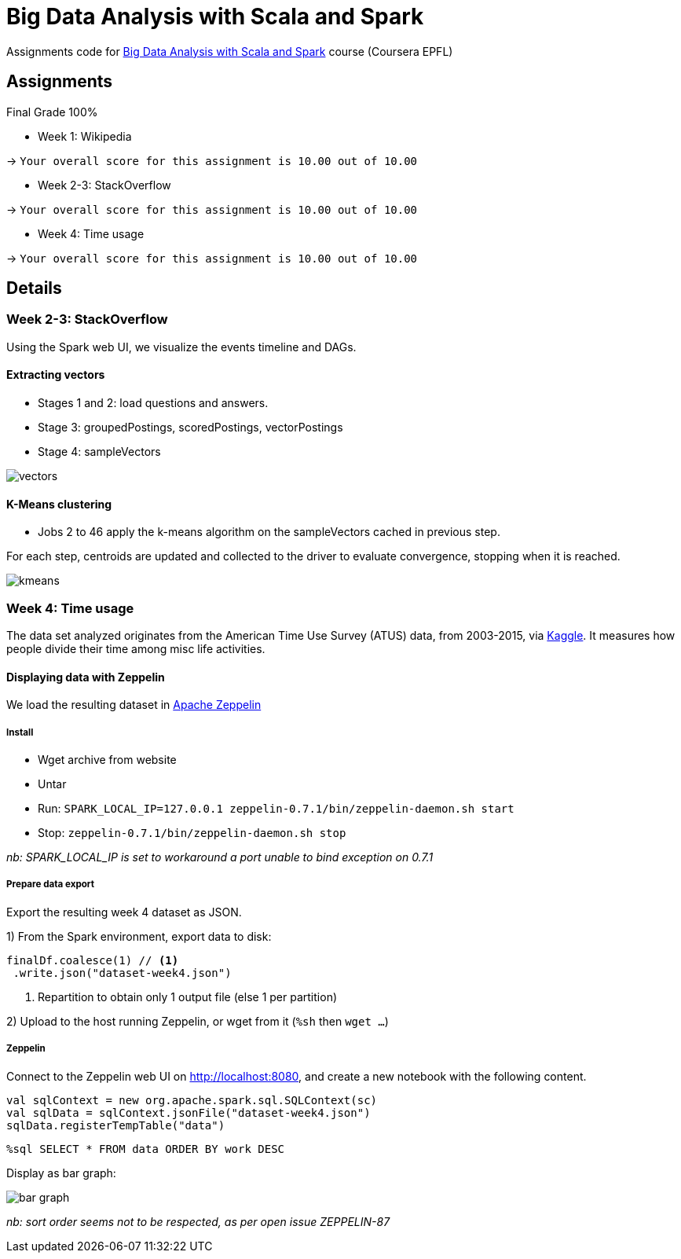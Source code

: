 = Big Data Analysis with Scala and Spark

Assignments code for https://www.coursera.org/learn/scala-spark-big-data[Big Data Analysis with Scala and Spark] course (Coursera EPFL)

== Assignments
Final Grade 100%

* Week 1: Wikipedia

-> `Your overall score for this assignment is 10.00 out of 10.00`

* Week 2-3: StackOverflow

-> `Your overall score for this assignment is 10.00 out of 10.00`

* Week 4: Time usage

-> `Your overall score for this assignment is 10.00 out of 10.00`


== Details
=== Week 2-3: StackOverflow
Using the Spark web UI, we visualize the events timeline and DAGs.

==== Extracting vectors
* Stages 1 and 2: load questions and answers.

* Stage 3: groupedPostings, scoredPostings, vectorPostings

* Stage 4: sampleVectors

image::https://raw.github.com/arnaudj/mooc-spark-coursera-bigdata-analysis-spark-epfl/master/res/static/week2-3-stackoverflow/job1.png[vectors]


==== K-Means clustering
* Jobs 2 to 46 apply the k-means algorithm on the sampleVectors cached in previous step.

For each step, centroids are updated and collected to the driver to evaluate convergence, stopping when it is reached.

image::https://raw.github.com/arnaudj/mooc-spark-coursera-bigdata-analysis-spark-epfl/master/res/static/week2-3-stackoverflow/jobs2to46.png[kmeans]

=== Week 4: Time usage
The data set analyzed originates from the American Time Use Survey (ATUS) data, from 2003-2015, via https://www.kaggle.com/bls/american-time-use-survey[Kaggle].
It measures how people divide their time among misc life activities.

==== Displaying data  with Zeppelin
We load the resulting dataset in https://zeppelin.apache.org/[Apache Zeppelin]

===== Install
* Wget archive from website
* Untar
* Run: `SPARK_LOCAL_IP=127.0.0.1 zeppelin-0.7.1/bin/zeppelin-daemon.sh start`
* Stop: `zeppelin-0.7.1/bin/zeppelin-daemon.sh stop`

_nb: SPARK_LOCAL_IP is set to workaround a port unable to bind exception on 0.7.1_

===== Prepare data export
Export the resulting week 4 dataset as JSON.

1) From the Spark environment, export data to disk:

[source,scala]
----
finalDf.coalesce(1) // <1>
 .write.json("dataset-week4.json")
----
<1> Repartition to obtain only 1 output file (else 1 per partition)

2) Upload to the host running Zeppelin, or wget from it (`%sh` then `wget ...`)

===== Zeppelin
Connect to the Zeppelin web UI on http://localhost:8080, and create a new notebook with the following content.

[source,scala]
----
val sqlContext = new org.apache.spark.sql.SQLContext(sc)
val sqlData = sqlContext.jsonFile("dataset-week4.json")
sqlData.registerTempTable("data")
----

[source,sql]
----
%sql SELECT * FROM data ORDER BY work DESC
----

Display as bar graph:

image::https://raw.github.com/arnaudj/mooc-spark-coursera-bigdata-analysis-spark-epfl/master/res/static/week4-timeuse/bar.png[bar graph]

_nb: sort order seems not to be respected, as per open issue ZEPPELIN-87_